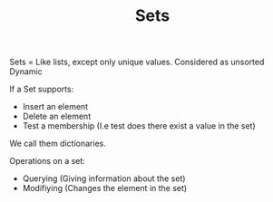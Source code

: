 #+TITLE: Sets
#+OPTIONS: toc:nil

Sets = Like lists, except only unique values.
Considered as unsorted
Dynamic

If a Set supports:

 - Insert an element
 - Delete an element
 - Test a membership (I.e test does there exist a value in the set)

We call them dictionaries.

Operations on a set:
 - Querying (Giving information about the set)
 - Modifiying (Changes the element in the set)
